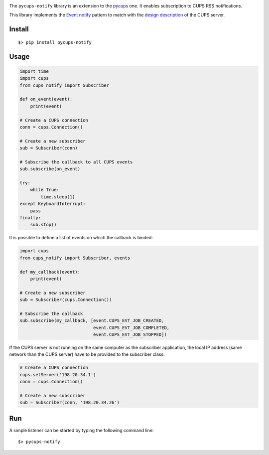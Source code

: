 
.. image:: https://raw.githubusercontent.com/anxuae/pycups-notify/master/docs/pycups-notify.png
   :align: center
   :alt: pycups-notify


The ``pycups-notify`` library is an extension to the `pycups <https://github.com/OpenPrinting/pycups>`_
one. It enables subscription to CUPS RSS notifications.

This library implements the `Event notify <http://www.marco.panizza.name/dispenseTM/slides/exerc/eventnotify/eventnotify.html>`_
pattern to match with the `design description <https://www.cups.org/doc/spec-design.html>`_
of the CUPS server.


Install
-------

::

     $> pip install pycups-notify


Usage
-----

.. code-block:: python

    import time
    import cups
    from cups_notify import Subscriber

    def on_event(event):
        print(event)

    # Create a CUPS connection
    conn = cups.Connection()

    # Create a new subscriber
    sub = Subscriber(conn)

    # Subscribe the callback to all CUPS events
    sub.subscribe(on_event)

    try:
        while True:
            time.sleep(1)
    except KeyboardInterrupt:
        pass
    finally:
        sub.stop()

It is possible to define a list of events on which the callback is binded:

.. code-block:: python

    import cups
    from cups_notify import Subscriber, events

    def my_callback(event):
        print(event)

    # Create a new subscriber
    sub = Subscriber(cups.Connection())

    # Subscribe the callback
    sub.subscribe(my_callback, [event.CUPS_EVT_JOB_CREATED,
                                event.CUPS_EVT_JOB_COMPLETED,
                                event.CUPS_EVT_JOB_STOPPED])

If the CUPS server is not running on the same computer as the subscriber application,
the local IP address (same network than the CUPS server) have to be provided to the
subscriber class:

.. code-block:: python

    # Create a CUPS connection
    cups.setServer('198.20.34.1')
    conn = cups.Connection()

    # Create a new subscriber
    sub = Subscriber(conn, '198.20.34.26')


Run
---

A simple listener can be started by typing the following command line::

     $> pycups-notify
